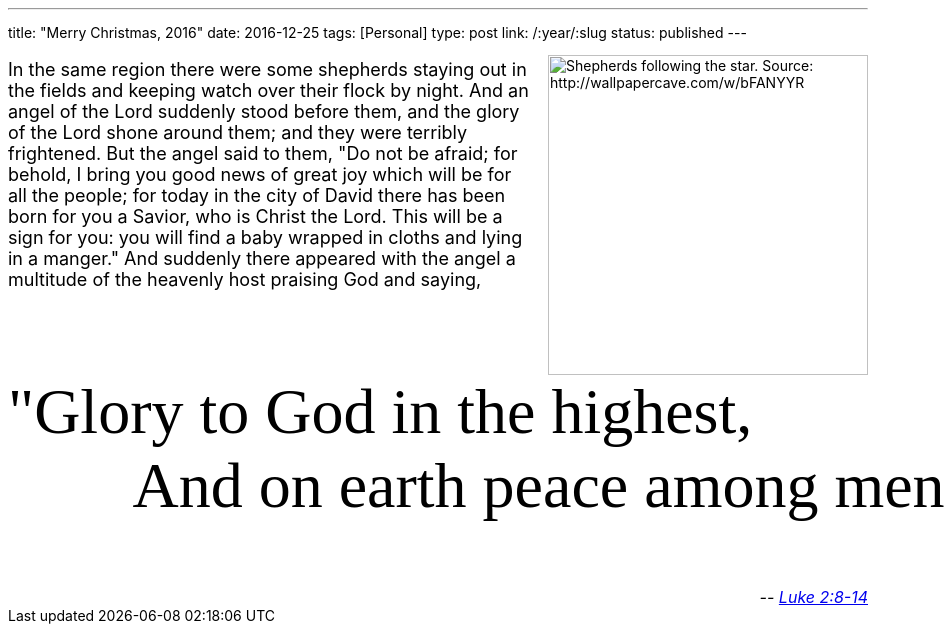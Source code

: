 ---
title: "Merry Christmas, 2016"
date: 2016-12-25
tags: [Personal]
type: post
link: /:year/:slug
status: published
---

++++
<link href="https://fonts.googleapis.com/css?family=Stalemate" rel="stylesheet"/>
<img src="/images/2016/shepherds_star.jpg" style="float:right; width: 20pc; padding-left: 10pt" alt="Shepherds following the star. Source: http://wallpapercave.com/w/bFANYYR"/>
<p style="font-size: large">
In the same region there were some shepherds staying out in the fields and keeping watch over
their flock by night. And an angel of the Lord suddenly stood before them, and the glory of
the Lord shone around them; and they were terribly frightened. But the angel said to them,
"Do not be afraid; for behold, I bring you good news of great joy which will be for all the people;
for today in the city of David there has been born for you a Savior, who is Christ the Lord.
This will be a sign for you: you will find a baby wrapped in cloths and lying in a manger."
And suddenly there appeared with the angel a multitude of the heavenly host praising God and saying,
</p>

<pre style="clear:both; font-family: 'Stalemate', cursive; font-size: 48pt; background-color: #fff; border: 0;">
"Glory to God in the highest,
        And on earth peace among men with whom He is pleased."</pre>
<div style="font-size: medium; text-align: right; font-style: italic">
-- <a href="https://www.biblegateway.com/passage/?search=Luke+2:8-14&version=NASB">Luke 2:8-14</a>
</div>
++++
